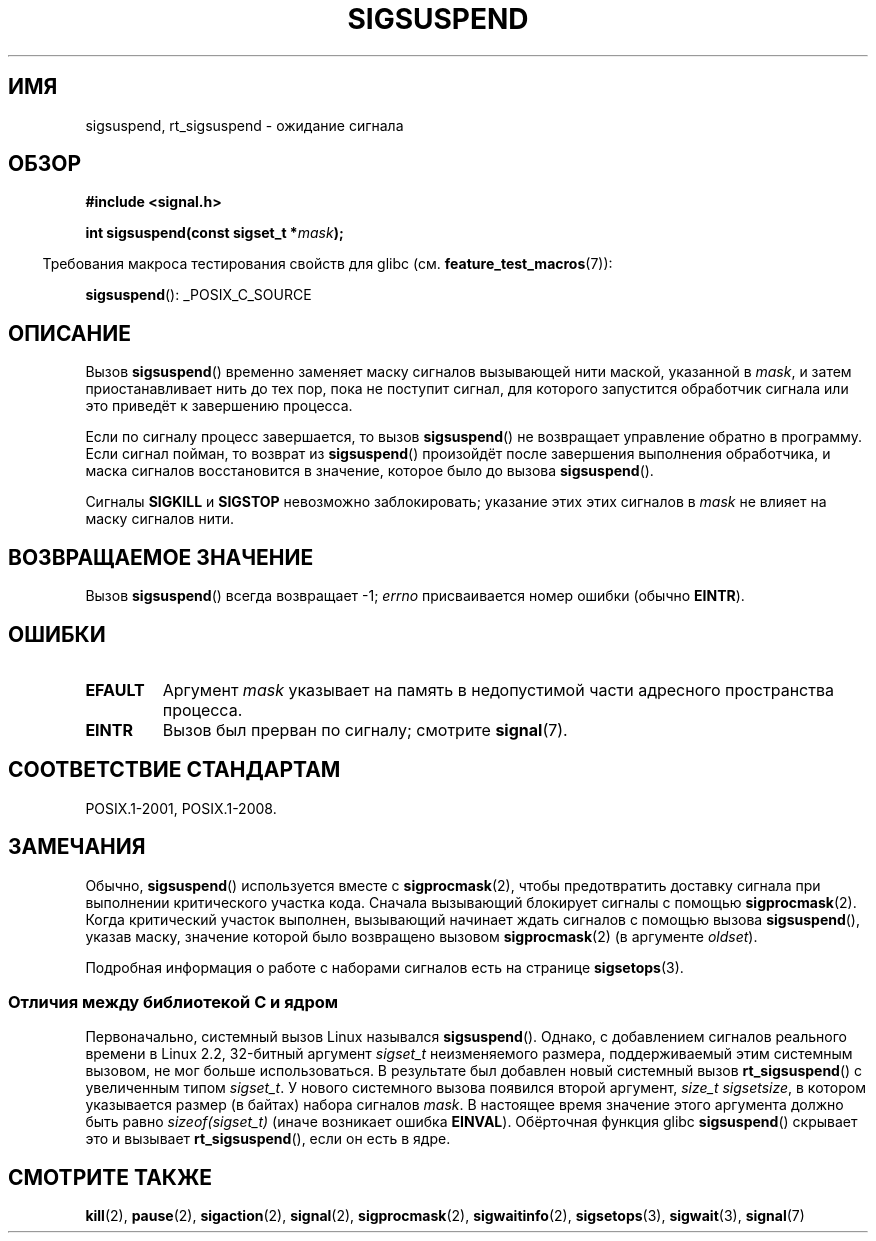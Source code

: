 .\" -*- mode: troff; coding: UTF-8 -*-
.\" Copyright (c) 2005 Michael Kerrisk
.\" based on earlier work by faith@cs.unc.edu and
.\" Mike Battersby <mib@deakin.edu.au>
.\"
.\" %%%LICENSE_START(VERBATIM)
.\" Permission is granted to make and distribute verbatim copies of this
.\" manual provided the copyright notice and this permission notice are
.\" preserved on all copies.
.\"
.\" Permission is granted to copy and distribute modified versions of this
.\" manual under the conditions for verbatim copying, provided that the
.\" entire resulting derived work is distributed under the terms of a
.\" permission notice identical to this one.
.\"
.\" Since the Linux kernel and libraries are constantly changing, this
.\" manual page may be incorrect or out-of-date.  The author(s) assume no
.\" responsibility for errors or omissions, or for damages resulting from
.\" the use of the information contained herein.  The author(s) may not
.\" have taken the same level of care in the production of this manual,
.\" which is licensed free of charge, as they might when working
.\" professionally.
.\"
.\" Formatted or processed versions of this manual, if unaccompanied by
.\" the source, must acknowledge the copyright and authors of this work.
.\" %%%LICENSE_END
.\"
.\" 2005-09-15, mtk, Created new page by splitting off from sigaction.2
.\"
.\"*******************************************************************
.\"
.\" This file was generated with po4a. Translate the source file.
.\"
.\"*******************************************************************
.TH SIGSUSPEND 2 2019\-03\-06 Linux "Руководство программиста Linux"
.SH ИМЯ
sigsuspend, rt_sigsuspend \- ожидание сигнала
.SH ОБЗОР
\fB#include <signal.h>\fP
.PP
\fBint sigsuspend(const sigset_t *\fP\fImask\fP\fB);\fP
.PP
.in -4n
Требования макроса тестирования свойств для glibc
(см. \fBfeature_test_macros\fP(7)):
.in
.PP
.ad l
\fBsigsuspend\fP(): _POSIX_C_SOURCE
.ad b
.SH ОПИСАНИЕ
Вызов \fBsigsuspend\fP() временно заменяет маску сигналов вызывающей нити
маской, указанной в \fImask\fP, и затем приостанавливает нить до тех пор, пока
не поступит сигнал, для которого запустится обработчик сигнала или это
приведёт к завершению процесса.
.PP
Если по сигналу процесс завершается, то вызов \fBsigsuspend\fP() не возвращает
управление обратно в программу. Если сигнал пойман, то возврат из
\fBsigsuspend\fP() произойдёт после завершения выполнения обработчика, и маска
сигналов восстановится в значение, которое было до вызова \fBsigsuspend\fP().
.PP
Сигналы \fBSIGKILL\fP и \fBSIGSTOP\fP невозможно заблокировать; указание этих этих
сигналов в \fImask\fP не влияет на маску сигналов нити.
.SH "ВОЗВРАЩАЕМОЕ ЗНАЧЕНИЕ"
Вызов \fBsigsuspend\fP() всегда возвращает \-1; \fIerrno\fP присваивается номер
ошибки (обычно \fBEINTR\fP).
.SH ОШИБКИ
.TP 
\fBEFAULT\fP
Аргумент \fImask\fP указывает на память в недопустимой части адресного
пространства процесса.
.TP 
\fBEINTR\fP
Вызов был прерван по сигналу; смотрите \fBsignal\fP(7).
.SH "СООТВЕТСТВИЕ СТАНДАРТАМ"
POSIX.1\-2001, POSIX.1\-2008.
.SH ЗАМЕЧАНИЯ
.PP
Обычно, \fBsigsuspend\fP() используется вместе с \fBsigprocmask\fP(2), чтобы
предотвратить доставку сигнала при выполнении критического участка
кода. Сначала вызывающий блокирует сигналы с помощью
\fBsigprocmask\fP(2). Когда критический участок выполнен, вызывающий начинает
ждать сигналов с помощью вызова \fBsigsuspend\fP(), указав маску, значение
которой было возвращено вызовом \fBsigprocmask\fP(2) (в аргументе \fIoldset\fP).
.PP
.\"
Подробная информация о работе с наборами сигналов есть на странице
\fBsigsetops\fP(3).
.SS "Отличия между библиотекой C и ядром"
.\"
Первоначально, системный вызов Linux назывался \fBsigsuspend\fP(). Однако, с
добавлением сигналов реального времени в Linux 2.2, 32\-битный аргумент
\fIsigset_t\fP неизменяемого размера, поддерживаемый этим системным вызовом, не
мог больше использоваться. В результате был добавлен новый системный вызов
\fBrt_sigsuspend\fP() с увеличенным типом \fIsigset_t\fP. У нового системного
вызова появился второй аргумент, \fIsize_t sigsetsize\fP, в котором указывается
размер (в байтах) набора сигналов \fImask\fP. В настоящее время значение этого
аргумента должно быть равно \fIsizeof(sigset_t)\fP (иначе возникает ошибка
\fBEINVAL\fP). Обёрточная функция glibc \fBsigsuspend\fP() скрывает это и вызывает
\fBrt_sigsuspend\fP(), если он есть в ядре.
.SH "СМОТРИТЕ ТАКЖЕ"
\fBkill\fP(2), \fBpause\fP(2), \fBsigaction\fP(2), \fBsignal\fP(2), \fBsigprocmask\fP(2),
\fBsigwaitinfo\fP(2), \fBsigsetops\fP(3), \fBsigwait\fP(3), \fBsignal\fP(7)

